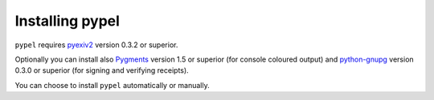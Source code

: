 Installing pypel
================

``pypel`` requires `pyexiv2 <http://tilloy.net/dev/pyexiv2/>`_
version 0.3.2 or superior.

Optionally you can install also `Pygments <http://pygments.org/>`_ version 1.5
or superior (for console coloured output) and
`python-gnupg <http://code.google.com/p/python-gnupg/>`_  version 0.3.0 or
superior (for signing and verifying receipts).

You can choose to install ``pypel`` automatically or manually.
